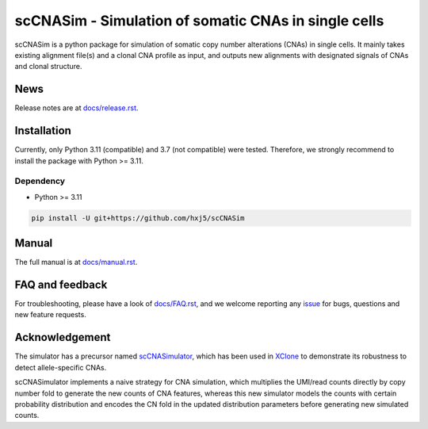 scCNASim - Simulation of somatic CNAs in single cells
=====================================================

scCNASim is a python package for simulation of somatic copy number alterations
(CNAs) in single cells.
It mainly takes existing alignment file(s) and a clonal CNA profile as input,
and outputs new alignments with designated signals of CNAs and clonal 
structure.


News
----
Release notes are at `docs/release.rst <./docs/release.rst>`_.


Installation
------------
Currently, only Python 3.11 (compatible) and 3.7 (not compatible) were tested.
Therefore, we strongly recommend to install the package with Python >= 3.11.

Dependency
~~~~~~~~~~
* Python >= 3.11

.. code-block:: bash

   pip install -U git+https://github.com/hxj5/scCNASim


Manual
------
The full manual is at `docs/manual.rst <./docs/manual.rst>`_.


FAQ and feedback
----------------
For troubleshooting, please have a look of `docs/FAQ.rst <./docs/FAQ.rst>`_,
and we welcome reporting any issue_ for bugs, questions and 
new feature requests.


Acknowledgement
---------------
The simulator has a precursor named scCNASimulator_, which has been used in
XClone_ to demonstrate its robustness to detect allele-specific CNAs.

scCNASimulator implements a naive strategy for CNA simulation, which 
multiplies the UMI/read counts directly by copy number fold to generate the
new counts of CNA features, whereas this new simulator models the counts
with certain probability distribution and encodes the CN fold in the updated
distribution parameters before generating new simulated counts.


.. _issue: https://github.com/hxj5/scCNASim/issues
.. _scCNASimulator: https://github.com/hxj5/scCNASimulator
.. _XClone: https://github.com/single-cell-genetics/XClone
